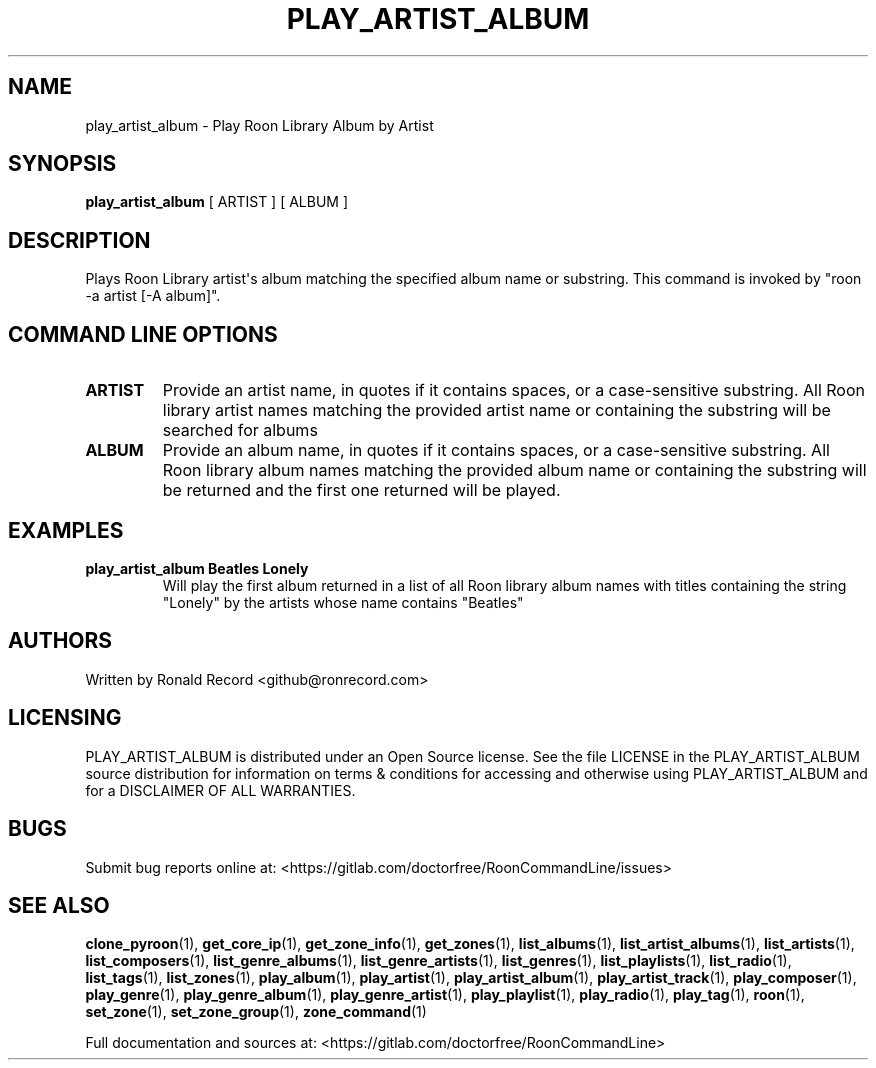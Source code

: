 .\" Automatically generated by Pandoc 2.17.1.1
.\"
.\" Define V font for inline verbatim, using C font in formats
.\" that render this, and otherwise B font.
.ie "\f[CB]x\f[]"x" \{\
. ftr V B
. ftr VI BI
. ftr VB B
. ftr VBI BI
.\}
.el \{\
. ftr V CR
. ftr VI CI
. ftr VB CB
. ftr VBI CBI
.\}
.TH "PLAY_ARTIST_ALBUM" "1" "February 13, 2022" "play_artist_album 2.0.1" "User Manual"
.hy
.SH NAME
.PP
play_artist_album - Play Roon Library Album by Artist
.SH SYNOPSIS
.PP
\f[B]play_artist_album\f[R] [ ARTIST ] [ ALBUM ]
.SH DESCRIPTION
.PP
Plays Roon Library artist\[aq]s album matching the specified album name
or substring.
This command is invoked by \[dq]roon -a artist [-A album]\[dq].
.SH COMMAND LINE OPTIONS
.TP
\f[B]ARTIST\f[R]
Provide an artist name, in quotes if it contains spaces, or a
case-sensitive substring.
All Roon library artist names matching the provided artist name or
containing the substring will be searched for albums
.TP
\f[B]ALBUM\f[R]
Provide an album name, in quotes if it contains spaces, or a
case-sensitive substring.
All Roon library album names matching the provided album name or
containing the substring will be returned and the first one returned
will be played.
.SH EXAMPLES
.TP
\f[B]play_artist_album Beatles Lonely\f[R]
Will play the first album returned in a list of all Roon library album
names with titles containing the string \[dq]Lonely\[dq] by the artists
whose name contains \[dq]Beatles\[dq]
.SH AUTHORS
.PP
Written by Ronald Record <github@ronrecord.com>
.SH LICENSING
.PP
PLAY_ARTIST_ALBUM is distributed under an Open Source license.
See the file LICENSE in the PLAY_ARTIST_ALBUM source distribution for
information on terms & conditions for accessing and otherwise using
PLAY_ARTIST_ALBUM and for a DISCLAIMER OF ALL WARRANTIES.
.SH BUGS
.PP
Submit bug reports online at:
<https://gitlab.com/doctorfree/RoonCommandLine/issues>
.SH SEE ALSO
.PP
\f[B]clone_pyroon\f[R](1), \f[B]get_core_ip\f[R](1),
\f[B]get_zone_info\f[R](1), \f[B]get_zones\f[R](1),
\f[B]list_albums\f[R](1), \f[B]list_artist_albums\f[R](1),
\f[B]list_artists\f[R](1), \f[B]list_composers\f[R](1),
\f[B]list_genre_albums\f[R](1), \f[B]list_genre_artists\f[R](1),
\f[B]list_genres\f[R](1), \f[B]list_playlists\f[R](1),
\f[B]list_radio\f[R](1), \f[B]list_tags\f[R](1),
\f[B]list_zones\f[R](1), \f[B]play_album\f[R](1),
\f[B]play_artist\f[R](1), \f[B]play_artist_album\f[R](1),
\f[B]play_artist_track\f[R](1), \f[B]play_composer\f[R](1),
\f[B]play_genre\f[R](1), \f[B]play_genre_album\f[R](1),
\f[B]play_genre_artist\f[R](1), \f[B]play_playlist\f[R](1),
\f[B]play_radio\f[R](1), \f[B]play_tag\f[R](1), \f[B]roon\f[R](1),
\f[B]set_zone\f[R](1), \f[B]set_zone_group\f[R](1),
\f[B]zone_command\f[R](1)
.PP
Full documentation and sources at:
<https://gitlab.com/doctorfree/RoonCommandLine>

